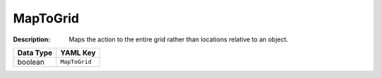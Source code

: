.. _#/properties/Actions/items/properties/InputMapping/properties/MapToGrid:

.. #/properties/Actions/items/properties/InputMapping/properties/MapToGrid

MapToGrid
=========

:Description: Maps the action to the entire grid rather than locations relative to an object.

.. list-table::

   * - **Data Type**
     - **YAML Key**
   * - boolean
     - ``MapToGrid``


